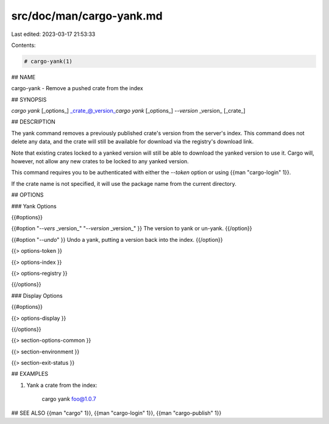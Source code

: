 src/doc/man/cargo-yank.md
=========================

Last edited: 2023-03-17 21:53:33

Contents:

.. code-block:: md

    # cargo-yank(1)

## NAME

cargo-yank - Remove a pushed crate from the index

## SYNOPSIS

`cargo yank` [_options_] _crate_@_version_\
`cargo yank` [_options_] `--version` _version_ [_crate_]

## DESCRIPTION

The yank command removes a previously published crate's version from the
server's index. This command does not delete any data, and the crate will
still be available for download via the registry's download link.

Note that existing crates locked to a yanked version will still be able to
download the yanked version to use it. Cargo will, however, not allow any new
crates to be locked to any yanked version.

This command requires you to be authenticated with either the `--token` option
or using {{man "cargo-login" 1}}.

If the crate name is not specified, it will use the package name from the
current directory.

## OPTIONS

### Yank Options

{{#options}}

{{#option "`--vers` _version_" "`--version` _version_" }}
The version to yank or un-yank.
{{/option}}

{{#option "`--undo`" }}
Undo a yank, putting a version back into the index.
{{/option}}

{{> options-token }}

{{> options-index }}

{{> options-registry }}

{{/options}}

### Display Options

{{#options}}

{{> options-display }}

{{/options}}

{{> section-options-common }}

{{> section-environment }}

{{> section-exit-status }}

## EXAMPLES

1. Yank a crate from the index:

       cargo yank foo@1.0.7

## SEE ALSO
{{man "cargo" 1}}, {{man "cargo-login" 1}}, {{man "cargo-publish" 1}}


